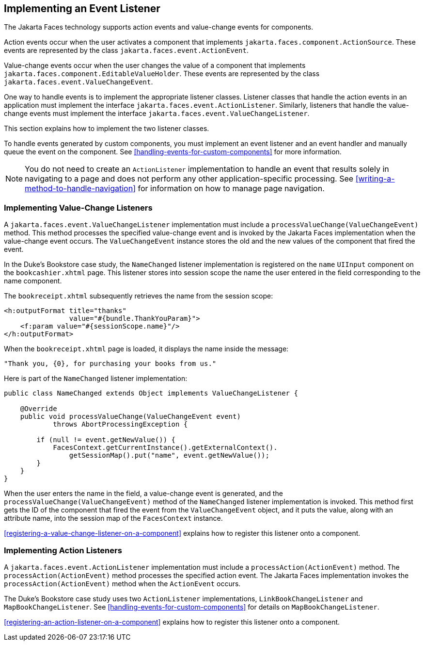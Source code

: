 == Implementing an Event Listener

The Jakarta Faces technology supports action events and value-change events for components.

Action events occur when the user activates a component that implements `jakarta.faces.component.ActionSource`.
These events are represented by the class `jakarta.faces.event.ActionEvent`.

Value-change events occur when the user changes the value of a component that implements `jakarta.faces.component.EditableValueHolder`.
These events are represented by the class `jakarta.faces.event.ValueChangeEvent`.

One way to handle events is to implement the appropriate listener classes.
Listener classes that handle the action events in an application must implement the interface `jakarta.faces.event.ActionListener`.
Similarly, listeners that handle the value-change events must implement the interface `jakarta.faces.event.ValueChangeListener`.

This section explains how to implement the two listener classes.

To handle events generated by custom components, you must implement an event listener and an event handler and manually queue the event on the component.
See <<handling-events-for-custom-components>> for more information.

[NOTE]
You do not need to create an `ActionListener` implementation to handle an event that results solely in navigating to a page and does not perform any other application-specific processing.
See <<writing-a-method-to-handle-navigation>> for information on how to manage page navigation.

=== Implementing Value-Change Listeners

A `jakarta.faces.event.ValueChangeListener` implementation must include a `processValueChange(ValueChangeEvent)` method.
This method processes the specified value-change event and is invoked by the Jakarta Faces implementation when the value-change event occurs.
The `ValueChangeEvent` instance stores the old and the new values of the component that fired the event.

In the Duke's Bookstore case study, the `NameChanged` listener implementation is registered on the `name` `UIInput` component on the `bookcashier.xhtml` page.
This listener stores into session scope the name the user entered in the field corresponding to the name component.

The `bookreceipt.xhtml` subsequently retrieves the name from the session scope:

[source,xml]
----
<h:outputFormat title="thanks"
                value="#{bundle.ThankYouParam}">
    <f:param value="#{sessionScope.name}"/>
</h:outputFormat>
----

When the `bookreceipt.xhtml` page is loaded, it displays the name inside the message:

[source,java]
----
"Thank you, {0}, for purchasing your books from us."
----

Here is part of the `NameChanged` listener implementation:

[source,java]
----
public class NameChanged extends Object implements ValueChangeListener {

    @Override
    public void processValueChange(ValueChangeEvent event)
            throws AbortProcessingException {
    
        if (null != event.getNewValue()) {
            FacesContext.getCurrentInstance().getExternalContext().
                getSessionMap().put("name", event.getNewValue());
        }
    }
}
----

When the user enters the name in the field, a value-change event is generated, and the `processValueChange(ValueChangeEvent)` method of the `NameChanged` listener implementation is invoked.
This method first gets the ID of the component that fired the event from the `ValueChangeEvent` object, and it puts the value, along with an attribute name, into the session map of the `FacesContext` instance.

<<registering-a-value-change-listener-on-a-component>> explains how to
register this listener onto a component.

=== Implementing Action Listeners

A `jakarta.faces.event.ActionListener` implementation must include a `processAction(ActionEvent)` method.
The `processAction(ActionEvent)` method processes the specified action event.
The Jakarta Faces implementation invokes the `processAction(ActionEvent)` method when the `ActionEvent` occurs.

The Duke's Bookstore case study uses two `ActionListener` implementations, `LinkBookChangeListener` and `MapBookChangeListener`.
See <<handling-events-for-custom-components>> for details on `MapBookChangeListener`.

<<registering-an-action-listener-on-a-component>> explains how to register this listener onto a component.
